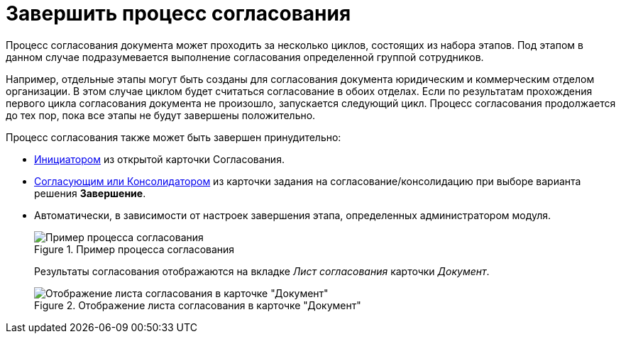 = Завершить процесс согласования

Процесс согласования документа может проходить за несколько циклов, состоящих из набора этапов. Под этапом в данном случае подразумевается выполнение согласования определенной группой сотрудников.

Например, отдельные этапы могут быть созданы для согласования документа юридическим и коммерческим отделом организации. В этом случае циклом будет считаться согласование в обоих отделах. Если по результатам прохождения первого цикла согласования документа не произошло, запускается следующий цикл. Процесс согласования продолжается до тех пор, пока все этапы не будут завершены положительно.

.Процесс согласования также может быть завершен принудительно:
* xref:approval-force-finish.adoc[Инициатором] из открытой карточки Согласования.
* xref:approval-decisions.adoc[Согласующим или Консолидатором] из карточки задания на согласование/консолидацию при выборе варианта решения *Завершение*.
* Автоматически, в зависимости от настроек завершения этапа, определенных администратором модуля.
+
.Пример процесса согласования
image::approval-sample.png[Пример процесса согласования]
+
Результаты согласования отображаются на вкладке _Лист согласования_ карточки _Документ_.
+
.Отображение листа согласования в карточке "Документ"
image::approval-list-document.png[Отображение листа согласования в карточке "Документ"]
